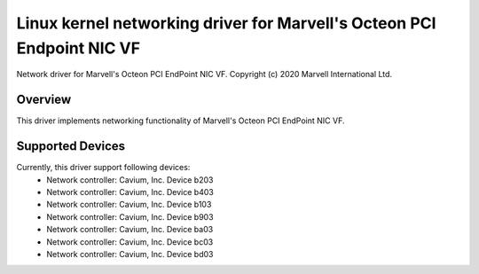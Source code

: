 .. SPDX-License-Identifier: GPL-2.0+

=======================================================================
Linux kernel networking driver for Marvell's Octeon PCI Endpoint NIC VF
=======================================================================

Network driver for Marvell's Octeon PCI EndPoint NIC VF.
Copyright (c) 2020 Marvell International Ltd.

Overview
========
This driver implements networking functionality of Marvell's Octeon PCI
EndPoint NIC VF.

Supported Devices
=================
Currently, this driver support following devices:
 * Network controller: Cavium, Inc. Device b203
 * Network controller: Cavium, Inc. Device b403
 * Network controller: Cavium, Inc. Device b103
 * Network controller: Cavium, Inc. Device b903
 * Network controller: Cavium, Inc. Device ba03
 * Network controller: Cavium, Inc. Device bc03
 * Network controller: Cavium, Inc. Device bd03

